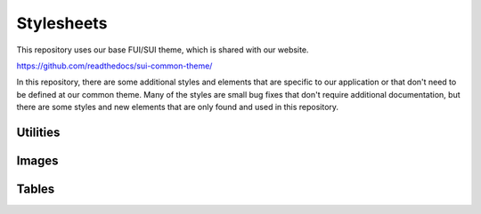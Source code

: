 Stylesheets
===========

This repository uses our base FUI/SUI theme, which is shared with our website.

https://github.com/readthedocs/sui-common-theme/

In this repository, there are some additional styles and elements that are
specific to our application or that don't need to be defined at our common
theme. Many of the styles are small bug fixes that don't require additional
documentation, but there are some styles and new elements that are only found
and used in this repository.

Utilities
---------

.. autoanysrc:: hidden
    :src: ../src/sui/themes/rtd-application/globals/site.overrides
    :analyzer: css

Images
------

.. autoanysrc:: images
    :src: ../src/sui/themes/rtd-application/elements/image.overrides
    :analyzer: css

Tables
------

.. autoanysrc:: tables
    :src: ../src/sui/themes/rtd-application/collections/table.overrides
    :analyzer: css
